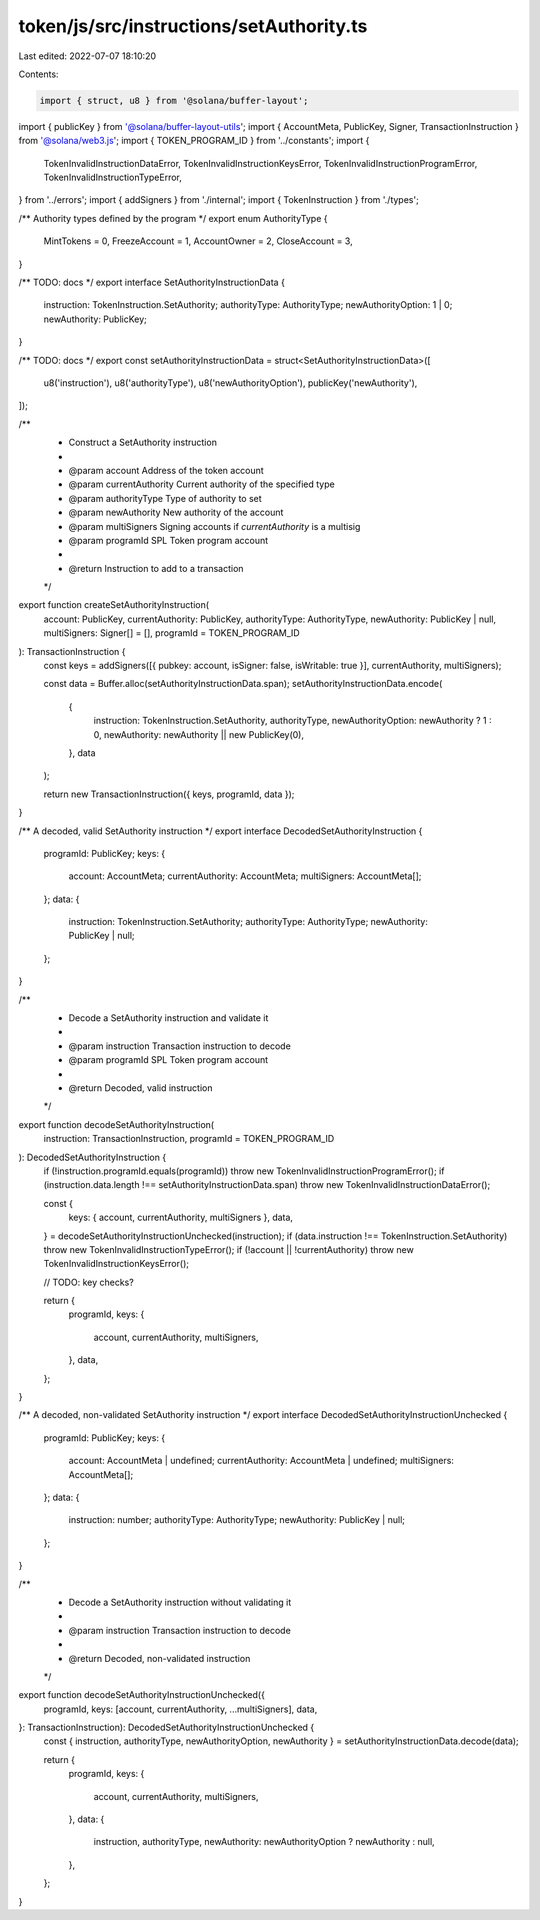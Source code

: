 token/js/src/instructions/setAuthority.ts
=========================================

Last edited: 2022-07-07 18:10:20

Contents:

.. code-block:: ts

    import { struct, u8 } from '@solana/buffer-layout';
import { publicKey } from '@solana/buffer-layout-utils';
import { AccountMeta, PublicKey, Signer, TransactionInstruction } from '@solana/web3.js';
import { TOKEN_PROGRAM_ID } from '../constants';
import {
    TokenInvalidInstructionDataError,
    TokenInvalidInstructionKeysError,
    TokenInvalidInstructionProgramError,
    TokenInvalidInstructionTypeError,
} from '../errors';
import { addSigners } from './internal';
import { TokenInstruction } from './types';

/** Authority types defined by the program */
export enum AuthorityType {
    MintTokens = 0,
    FreezeAccount = 1,
    AccountOwner = 2,
    CloseAccount = 3,
}

/** TODO: docs */
export interface SetAuthorityInstructionData {
    instruction: TokenInstruction.SetAuthority;
    authorityType: AuthorityType;
    newAuthorityOption: 1 | 0;
    newAuthority: PublicKey;
}

/** TODO: docs */
export const setAuthorityInstructionData = struct<SetAuthorityInstructionData>([
    u8('instruction'),
    u8('authorityType'),
    u8('newAuthorityOption'),
    publicKey('newAuthority'),
]);

/**
 * Construct a SetAuthority instruction
 *
 * @param account          Address of the token account
 * @param currentAuthority Current authority of the specified type
 * @param authorityType    Type of authority to set
 * @param newAuthority     New authority of the account
 * @param multiSigners     Signing accounts if `currentAuthority` is a multisig
 * @param programId        SPL Token program account
 *
 * @return Instruction to add to a transaction
 */
export function createSetAuthorityInstruction(
    account: PublicKey,
    currentAuthority: PublicKey,
    authorityType: AuthorityType,
    newAuthority: PublicKey | null,
    multiSigners: Signer[] = [],
    programId = TOKEN_PROGRAM_ID
): TransactionInstruction {
    const keys = addSigners([{ pubkey: account, isSigner: false, isWritable: true }], currentAuthority, multiSigners);

    const data = Buffer.alloc(setAuthorityInstructionData.span);
    setAuthorityInstructionData.encode(
        {
            instruction: TokenInstruction.SetAuthority,
            authorityType,
            newAuthorityOption: newAuthority ? 1 : 0,
            newAuthority: newAuthority || new PublicKey(0),
        },
        data
    );

    return new TransactionInstruction({ keys, programId, data });
}

/** A decoded, valid SetAuthority instruction */
export interface DecodedSetAuthorityInstruction {
    programId: PublicKey;
    keys: {
        account: AccountMeta;
        currentAuthority: AccountMeta;
        multiSigners: AccountMeta[];
    };
    data: {
        instruction: TokenInstruction.SetAuthority;
        authorityType: AuthorityType;
        newAuthority: PublicKey | null;
    };
}

/**
 * Decode a SetAuthority instruction and validate it
 *
 * @param instruction Transaction instruction to decode
 * @param programId   SPL Token program account
 *
 * @return Decoded, valid instruction
 */
export function decodeSetAuthorityInstruction(
    instruction: TransactionInstruction,
    programId = TOKEN_PROGRAM_ID
): DecodedSetAuthorityInstruction {
    if (!instruction.programId.equals(programId)) throw new TokenInvalidInstructionProgramError();
    if (instruction.data.length !== setAuthorityInstructionData.span) throw new TokenInvalidInstructionDataError();

    const {
        keys: { account, currentAuthority, multiSigners },
        data,
    } = decodeSetAuthorityInstructionUnchecked(instruction);
    if (data.instruction !== TokenInstruction.SetAuthority) throw new TokenInvalidInstructionTypeError();
    if (!account || !currentAuthority) throw new TokenInvalidInstructionKeysError();

    // TODO: key checks?

    return {
        programId,
        keys: {
            account,
            currentAuthority,
            multiSigners,
        },
        data,
    };
}

/** A decoded, non-validated SetAuthority instruction */
export interface DecodedSetAuthorityInstructionUnchecked {
    programId: PublicKey;
    keys: {
        account: AccountMeta | undefined;
        currentAuthority: AccountMeta | undefined;
        multiSigners: AccountMeta[];
    };
    data: {
        instruction: number;
        authorityType: AuthorityType;
        newAuthority: PublicKey | null;
    };
}

/**
 * Decode a SetAuthority instruction without validating it
 *
 * @param instruction Transaction instruction to decode
 *
 * @return Decoded, non-validated instruction
 */
export function decodeSetAuthorityInstructionUnchecked({
    programId,
    keys: [account, currentAuthority, ...multiSigners],
    data,
}: TransactionInstruction): DecodedSetAuthorityInstructionUnchecked {
    const { instruction, authorityType, newAuthorityOption, newAuthority } = setAuthorityInstructionData.decode(data);

    return {
        programId,
        keys: {
            account,
            currentAuthority,
            multiSigners,
        },
        data: {
            instruction,
            authorityType,
            newAuthority: newAuthorityOption ? newAuthority : null,
        },
    };
}


